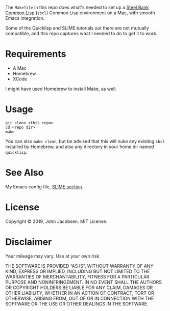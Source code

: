 The =Makefile= in this repo does what's needed to set up a [[https://en.wikipedia.org/wiki/Steel_Bank_Common_Lisp][Steel Bank
Common Lisp]] (=sbcl=) Common Lisp environment on a Mac, with smooth
Emacs integration.

Some of the Quicklisp and SLIME tutorials out there are not mutually
compatible, and this repo captures what I needed to do to get it to
work.

* Requirements

- A Mac
- Homebrew
- XCode

I might have used Homebrew to install Make, as well.

* Usage

#+BEGIN_SRC
git clone <this repo>
cd <repo dir>
make
#+END_SRC

You can also =make clean=, but be advised that this will nuke any
existing =sbcl= installed by Homebrew, and also any directory in your
home dir named =quicklisp=.

* See Also

My Emacs config file, [[https://github.com/eigenhombre/emacs-config/blob/master/init.el#L800][SLIME section]].

* License
Copyright © 2019, John Jacobsen. MIT License.

* Disclaimer

Your mileage may vary.  Use at your own risk.

THE SOFTWARE IS PROVIDED “AS IS”, WITHOUT WARRANTY OF ANY KIND,
EXPRESS OR IMPLIED, INCLUDING BUT NOT LIMITED TO THE WARRANTIES OF
MERCHANTABILITY, FITNESS FOR A PARTICULAR PURPOSE AND
NONINFRINGEMENT. IN NO EVENT SHALL THE AUTHORS OR COPYRIGHT HOLDERS BE
LIABLE FOR ANY CLAIM, DAMAGES OR OTHER LIABILITY, WHETHER IN AN ACTION
OF CONTRACT, TORT OR OTHERWISE, ARISING FROM, OUT OF OR IN CONNECTION
WITH THE SOFTWARE OR THE USE OR OTHER DEALINGS IN THE SOFTWARE.
